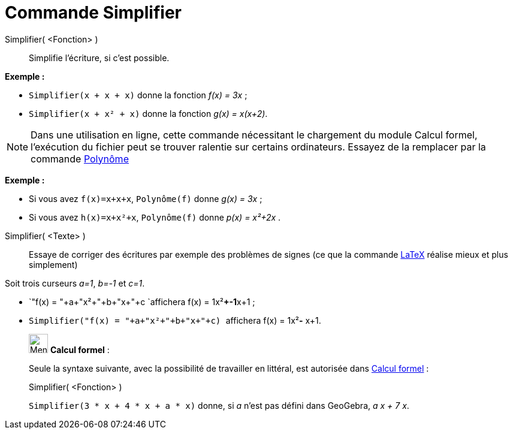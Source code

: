 = Commande Simplifier
:page-en: commands/Simplify
ifdef::env-github[:imagesdir: /fr/modules/ROOT/assets/images]

Simplifier( <Fonction> )::
  Simplifie l'écriture, si c'est possible.

[EXAMPLE]
====

*Exemple :*

* `++Simplifier(x + x + x)++` donne la fonction _f(x) = 3x_ ;
* `++Simplifier(x + x² + x)++` donne la fonction _g(x) = x(x+2)_.

====

[NOTE]
====

Dans une utilisation en ligne, cette commande nécessitant le chargement du module Calcul formel, l'exécution du
fichier peut se trouver ralentie sur certains ordinateurs. Essayez de la remplacer par la commande
xref:/commands/Polynôme.adoc[Polynôme]

[EXAMPLE]
====

*Exemple :*

* Si vous avez `++f(x)=x+x+x++`, `++Polynôme(f)++` donne _g(x) = 3x_ ;
* Si vous avez `++h(x)=x+x²+x++`, `++Polynôme(f)++` donne _p(x) = x²+2x_ .

====

====

Simplifier( <Texte> )::
  Essaye de corriger des écritures par exemple des problèmes de signes (ce que la commande xref:/LaTeX.adoc[LaTeX]
  réalise mieux et plus simplement)

[EXAMPLE]
====

Soit trois curseurs _a=1_, _b=-1_ et _c=1_.

* `++"f(x) = "+a+"x²+"+b+"x+"+c ++`affichera f(x) = 1x²**+-1**x+1 ;
* `++Simplifier("f(x) = "+a+"x²+"+b+"x+"+c) ++` affichera f(x) = 1x²**-** x+1.

====

____________________________________________________________

image:32px-Menu_view_cas.svg.png[Menu view cas.svg,width=32,height=32] *Calcul formel* :

Seule la syntaxe suivante, avec la possibilité de travailler en littéral, est autorisée dans
xref:/Calcul_formel.adoc[Calcul formel] :

Simplifier( <Fonction> )::

[EXAMPLE]
====

`++Simplifier(3 * x + 4 * x + a * x)++` donne, si _a_ n'est pas défini dans GeoGebra, _a x + 7 x_.

====
